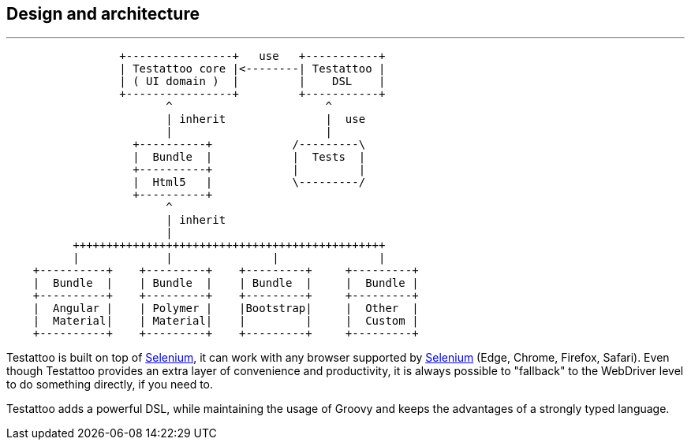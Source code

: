 == Design and architecture

'''

[ditaa]
....
                 +----------------+   use   +-----------+
                 | Testattoo core |<--------| Testattoo |
                 | ( UI domain )  |         |    DSL    |
                 +----------------+         +-----------+
                        ^                       ^
                        | inherit               |  use
                        |                       |
                   +----------+            /---------\
                   |  Bundle  |            |  Tests  |
                   +----------+            |         |
                   |  Html5   |            \---------/
                   +----------+
                        ^
                        | inherit
                        |
          +++++++++++++++++++++++++++++++++++++++++++++++
          |             |               |               |
    +----------+    +---------+    +---------+     +---------+
    |  Bundle  |    | Bundle  |    | Bundle  |     |  Bundle |
    +----------+    +---------+    +---------+     +---------+
    |  Angular |    | Polymer |    |Bootstrap|     |  Other  |
    |  Material|    | Material|    |         |     |  Custom |
    +----------+    +---------+    +---------+     +---------+
....

Testattoo is built on top of http://www.seleniumhq.org/[Selenium, role="external", window="_blank"], it can work with any browser supported by http://www.seleniumhq.org/about/platforms.jsp[Selenium, role="external", window="_blank"] (Edge, Chrome, Firefox, Safari).
Even though Testattoo provides an extra layer of convenience and productivity, it is always possible to "fallback" to the WebDriver level to do something directly, if you need to.

Testattoo adds a powerful DSL, while maintaining the usage of Groovy and keeps the advantages of a strongly typed language.
